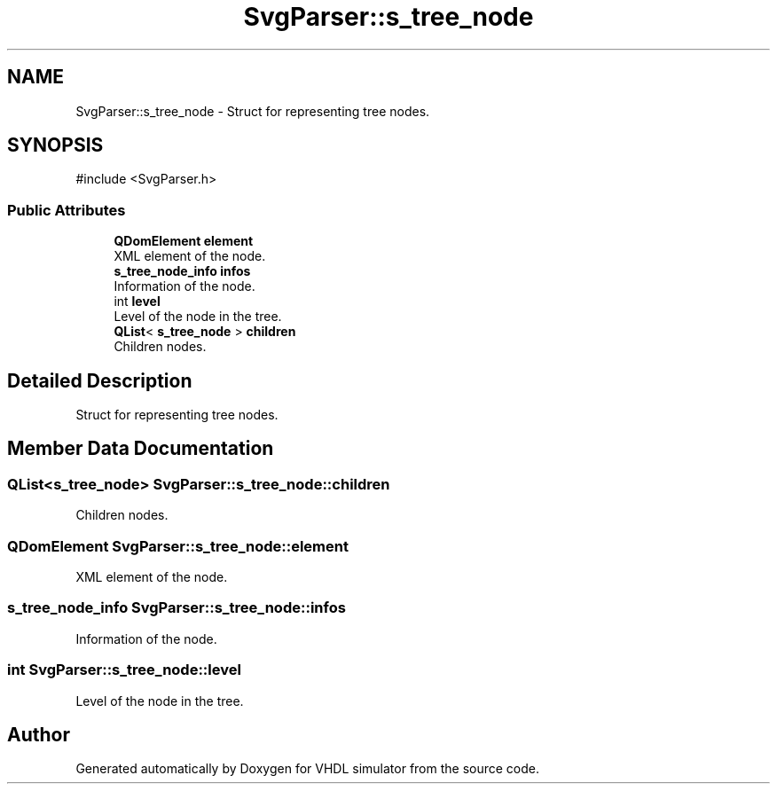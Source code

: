 .TH "SvgParser::s_tree_node" 3 "VHDL simulator" \" -*- nroff -*-
.ad l
.nh
.SH NAME
SvgParser::s_tree_node \- Struct for representing tree nodes\&.  

.SH SYNOPSIS
.br
.PP
.PP
\fR#include <SvgParser\&.h>\fP
.SS "Public Attributes"

.in +1c
.ti -1c
.RI "\fBQDomElement\fP \fBelement\fP"
.br
.RI "XML element of the node\&. "
.ti -1c
.RI "\fBs_tree_node_info\fP \fBinfos\fP"
.br
.RI "Information of the node\&. "
.ti -1c
.RI "int \fBlevel\fP"
.br
.RI "Level of the node in the tree\&. "
.ti -1c
.RI "\fBQList\fP< \fBs_tree_node\fP > \fBchildren\fP"
.br
.RI "Children nodes\&. "
.in -1c
.SH "Detailed Description"
.PP 
Struct for representing tree nodes\&. 
.SH "Member Data Documentation"
.PP 
.SS "\fBQList\fP<\fBs_tree_node\fP> SvgParser::s_tree_node::children"

.PP
Children nodes\&. 
.SS "\fBQDomElement\fP SvgParser::s_tree_node::element"

.PP
XML element of the node\&. 
.SS "\fBs_tree_node_info\fP SvgParser::s_tree_node::infos"

.PP
Information of the node\&. 
.SS "int SvgParser::s_tree_node::level"

.PP
Level of the node in the tree\&. 

.SH "Author"
.PP 
Generated automatically by Doxygen for VHDL simulator from the source code\&.
